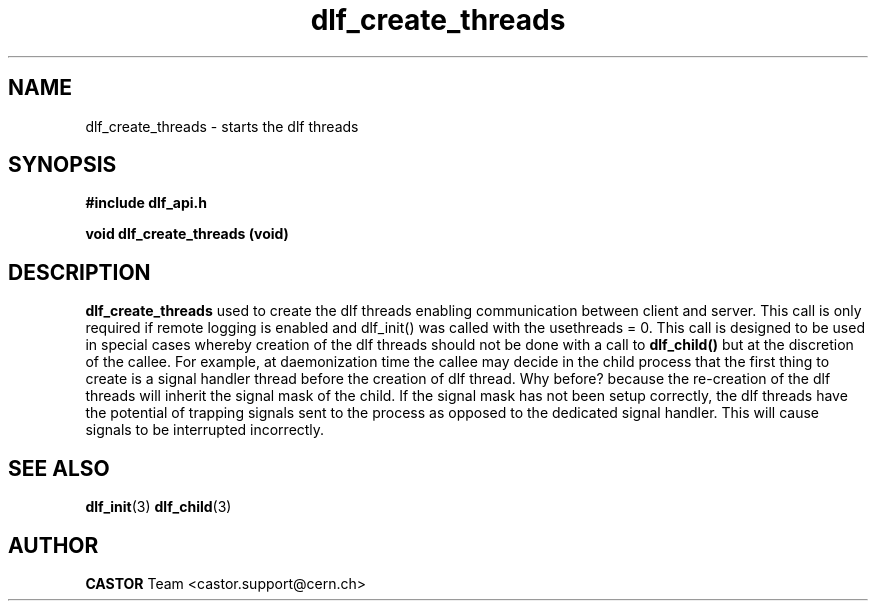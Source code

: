 .lf 3 dlf_create_threads.man
.TH dlf_create_threads 3 "CERN IT-FIO" CASTOR "DLF Library Functions"
.SH NAME
dlf_create_threads \- starts the dlf threads
.SH SYNOPSIS
.B #include "dlf_api.h"

.BI "void dlf_create_threads (void)"
.SH DESCRIPTION
.B dlf_create_threads
used to create the dlf threads enabling communication between client and server. This call is only required if remote logging is enabled and dlf_init() was called with the usethreads = 0. This call is designed to be used in special cases whereby creation of the dlf threads should not be done with a call to
.BR dlf_child()
but at the discretion of the callee. For example, at daemonization time the callee may decide in the child process that the first thing to create is a signal handler thread before the creation of dlf thread. Why before? because the re-creation of the dlf threads will inherit the signal mask of the child. If the signal mask has not been setup correctly, the dlf threads have the potential of trapping signals sent to the process as opposed to the dedicated signal handler. This will cause signals to be interrupted incorrectly.

.SH "SEE ALSO"
.BR dlf_init (3)
.BR dlf_child (3)

.SH AUTHOR
\fBCASTOR\fP Team <castor.support@cern.ch>

